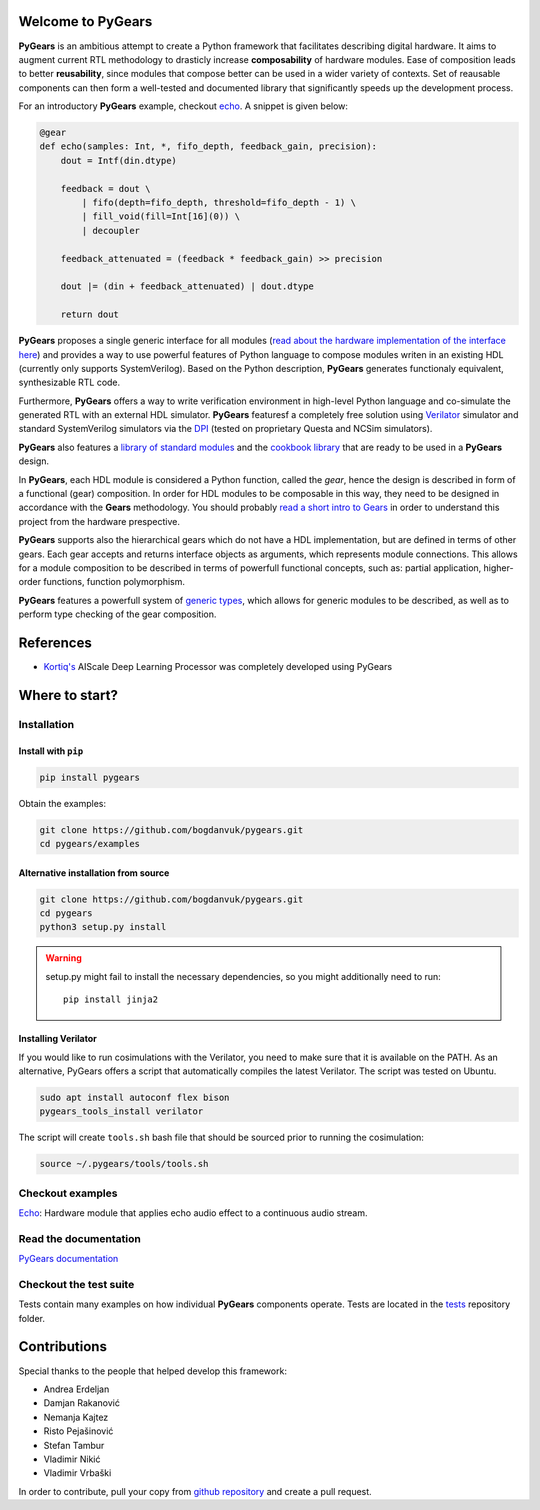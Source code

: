 Welcome to PyGears
==================

**PyGears** is an ambitious attempt to create a Python framework that facilitates describing digital hardware. It aims to augment current RTL methodology to drasticly increase **composability** of hardware modules. Ease of composition leads to better **reusability**, since modules that compose better can be used in a wider variety of contexts. Set of reausable components can then form a well-tested and documented library that significantly speeds up the development process.  

For an introductory **PyGears** example, checkout `echo <https://bogdanvuk.github.io/pygears/echo.html#examples-echo>`_. A snippet is given below: 

.. code-block:: python

  @gear
  def echo(samples: Int, *, fifo_depth, feedback_gain, precision):
      dout = Intf(din.dtype)

      feedback = dout \
          | fifo(depth=fifo_depth, threshold=fifo_depth - 1) \
          | fill_void(fill=Int[16](0)) \
          | decoupler

      feedback_attenuated = (feedback * feedback_gain) >> precision

      dout |= (din + feedback_attenuated) | dout.dtype

      return dout

**PyGears** proposes a single generic interface for all modules (`read about the hardware implementation of the interface here <https://bogdanvuk.github.io/pygears/gears.html#gears-interface>`_) and provides a way to use powerful features of Python language to compose modules writen in an existing HDL (currently only supports SystemVerilog). Based on the Python description, **PyGears** generates functionaly equivalent, synthesizable RTL code.

Furthermore, **PyGears** offers a way to write verification environment in high-level Python language and co-simulate the generated RTL with an external HDL simulator. **PyGears** featuresf a completely free solution using `Verilator <http://www.veripool.org/wiki/verilator>`_ simulator and standard SystemVerilog simulators via the `DPI <https://en.wikipedia.org/wiki/SystemVerilog_DPI>`_ (tested on proprietary Questa and NCSim simulators).

**PyGears** also features a `library of standard modules <https://github.com/bogdanvuk/pygears/tree/develop/pygears/common>`_ and the `cookbook library <https://github.com/bogdanvuk/pygears/tree/develop/pygears/cookbook>`_ that are ready to be used in a **PyGears** design.

In **PyGears**, each HDL module is considered a Python function, called the *gear*, hence the design is described in form of a functional (gear) composition. In order for HDL modules to be composable in this way, they need to be designed in accordance with the **Gears** methodology. You should probably `read a short intro to Gears <https://bogdanvuk.github.io/pygears/gears.html#gears-introduction-to-gears>`_ in order to understand this project from the hardware prespective.

**PyGears** supports also the hierarchical gears which do not have a HDL implementation, but are defined in terms of other gears. Each gear accepts and returns interface objects as arguments, which represents module connections. This allows for a module composition to be described in terms of powerfull functional concepts, such as: partial application, higher-order functions, function polymorphism.

**PyGears** features a powerfull system of `generic types <https://bogdanvuk.github.io/pygears/typing.html#typing>`_, which allows for generic modules to be described, as well as to perform type checking of the gear composition.

References
==========

- `Kortiq's <http://www.kortiq.com/>`_ AIScale Deep Learning Processor was completely developed using PyGears

Where to start?
===============

Installation
------------

Install with ``pip``
~~~~~~~~~~~~~~~~~~~~

.. code-block:: bash

   pip install pygears

Obtain the examples:

.. code-block:: bash

   git clone https://github.com/bogdanvuk/pygears.git
   cd pygears/examples

Alternative installation from source
~~~~~~~~~~~~~~~~~~~~~~~~~~~~~~~~~~~~

.. code-block:: bash

  git clone https://github.com/bogdanvuk/pygears.git
  cd pygears
  python3 setup.py install

.. warning::

  setup.py might fail to install the necessary dependencies, so you might additionally need to run::

    pip install jinja2

Installing Verilator
~~~~~~~~~~~~~~~~~~~~

If you would like to run cosimulations with the Verilator, you need to make sure that it is available on the PATH. As an alternative, PyGears offers a script that automatically compiles the latest Verilator. The script was tested on Ubuntu.

.. code-block:: bash

   sudo apt install autoconf flex bison
   pygears_tools_install verilator

The script will create ``tools.sh`` bash file that should be sourced prior to running the cosimulation: 

.. code-block:: bash

  source ~/.pygears/tools/tools.sh



Checkout examples
-----------------

`Echo <https://bogdanvuk.github.io/pygears/echo.html#examples-echo>`_: Hardware module that applies echo audio effect to a continuous audio stream.


Read the documentation
----------------------

`PyGears documentation <https://bogdanvuk.github.io/pygears/>`_

Checkout the test suite
-----------------------

Tests contain many examples on how individual **PyGears** components operate. Tests are located in the `tests <https://github.com/bogdanvuk/pygears/tree/develop/tests>`_ repository folder.

Contributions
=============

Special thanks to the people that helped develop this framework:

- Andrea Erdeljan
- Damjan Rakanović
- Nemanja Kajtez
- Risto Pejašinović
- Stefan Tambur
- Vladimir Nikić
- Vladimir Vrbaški

In order to contribute, pull your copy from `github repository <https://github.com/bogdanvuk/pygears>`_ and create a pull request.
